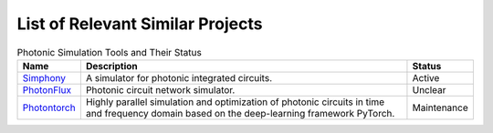 List of Relevant Similar Projects
=================================

.. list-table:: Photonic Simulation Tools and Their Status
   :header-rows: 1

   * - Name
     - Description
     - Status
   * - `Simphony <https://github.com/BYUCamachoLab/simphony>`__
     - A simulator for photonic integrated circuits.
     - Active
   * - `PhotonFlux <https://github.com/alexsludds/photonflux>`__
     - Photonic circuit network simulator.
     - Unclear
   * - `Photontorch <https://github.com/flaport/photontorch>`__
     - Highly parallel simulation and optimization of photonic circuits in time and frequency domain based on the deep-learning framework PyTorch.
     - Maintenance
